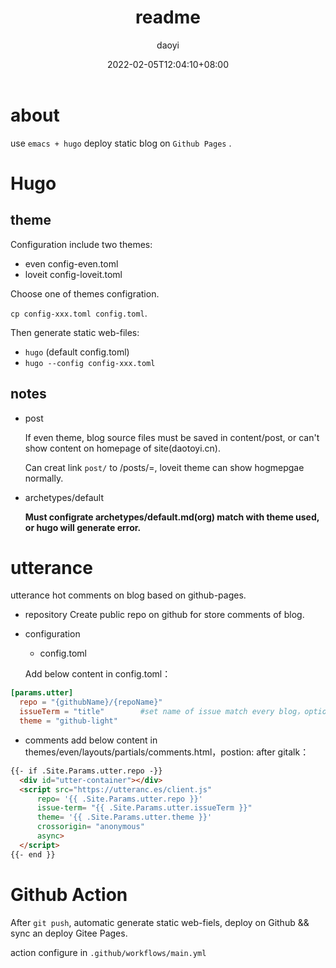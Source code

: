 #+title: readme 
#+Author: daoyi
#+date: 2022-02-05T12:04:10+08:00
#+comment: false
#+tags: 
#+categories: hugo 

* about

use =emacs + hugo= deploy static blog on  =Github Pages= .

* Hugo

** theme

Configuration include two themes:
- even
  config-even.toml
- loveit
  config-loveit.toml

Choose one of themes configration.

=cp config-xxx.toml config.toml=.

Then generate static web-files:
- =hugo= (default config.toml)
- =hugo --config config-xxx.toml=

** notes
- post

  If even theme, blog source files must be saved in content/post, or can't show content on homepage of site(daotoyi.cn).

  Can creat link =post/= to /posts/=, loveit theme can show hogmepgae normally.

- archetypes/default

  **Must configrate archetypes/default.md(org) match with theme used, or hugo will generate error.**
  
* utterance
  utterance hot comments on blog based on  github-pages.

- repository
  Create public repo on github for store comments of blog.

- configuration
  - config.toml
    
  Add below content in config.toml：

#+begin_src toml
  [params.utter]
    repo = "{githubName}/{repoName}"
    issueTerm = "title"        #set name of issue match every blog，option: pathname/title/url
    theme = "github-light"
#+end_src


  - comments
    add below content in themes/even/layouts/partials/comments.html，postion: after gitalk：

#+begin_src html
  {{- if .Site.Params.utter.repo -}}
    <div id="utter-container"></div>
    <script src="https://utteranc.es/client.js"
        repo= '{{ .Site.Params.utter.repo }}'
        issue-term= "{{ .Site.Params.utter.issueTerm }}"
        theme= '{{ .Site.Params.utter.theme }}'
        crossorigin= "anonymous"
        async>
    </script> 
  {{- end }}
#+end_src

* Github Action

After =git push=, automatic generate static web-fiels, deploy on Github && sync an deploy Gitee Pages.

action configure in =.github/workflows/main.yml=
